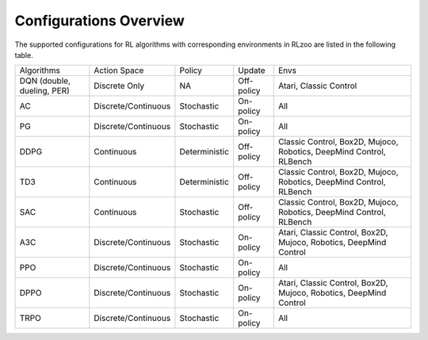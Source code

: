 Configurations Overview
=================================
The supported configurations for RL algorithms with corresponding environments in RLzoo are listed in the following table.

+----------------------------+---------------------+---------------+------------+---------------------------------------------------------------------+
| Algorithms                 | Action Space        | Policy        | Update     | Envs                                                                |
+----------------------------+---------------------+---------------+------------+---------------------------------------------------------------------+
| DQN (double, dueling, PER) | Discrete Only       | NA            | Off-policy | Atari, Classic Control                                              |
+----------------------------+---------------------+---------------+------------+---------------------------------------------------------------------+
| AC                         | Discrete/Continuous | Stochastic    | On-policy  | All                                                                 |
+----------------------------+---------------------+---------------+------------+---------------------------------------------------------------------+
| PG                         | Discrete/Continuous | Stochastic    | On-policy  | All                                                                 |
+----------------------------+---------------------+---------------+------------+---------------------------------------------------------------------+
| DDPG                       | Continuous          | Deterministic | Off-policy | Classic Control, Box2D, Mujoco, Robotics, DeepMind Control, RLBench |
+----------------------------+---------------------+---------------+------------+---------------------------------------------------------------------+
| TD3                        | Continuous          | Deterministic | Off-policy | Classic Control, Box2D, Mujoco, Robotics, DeepMind Control, RLBench |
+----------------------------+---------------------+---------------+------------+---------------------------------------------------------------------+
| SAC                        | Continuous          | Stochastic    | Off-policy | Classic Control, Box2D, Mujoco, Robotics, DeepMind Control, RLBench |
+----------------------------+---------------------+---------------+------------+---------------------------------------------------------------------+
| A3C                        | Discrete/Continuous | Stochastic    | On-policy  | Atari, Classic Control, Box2D, Mujoco, Robotics, DeepMind Control   |
+----------------------------+---------------------+---------------+------------+---------------------------------------------------------------------+
| PPO                        | Discrete/Continuous | Stochastic    | On-policy  | All                                                                 |
+----------------------------+---------------------+---------------+------------+---------------------------------------------------------------------+
| DPPO                       | Discrete/Continuous | Stochastic    | On-policy  | Atari, Classic Control, Box2D, Mujoco, Robotics, DeepMind Control   |
+----------------------------+---------------------+---------------+------------+---------------------------------------------------------------------+
| TRPO                       | Discrete/Continuous | Stochastic    | On-policy  | All                                                                 |
+----------------------------+---------------------+---------------+------------+---------------------------------------------------------------------+